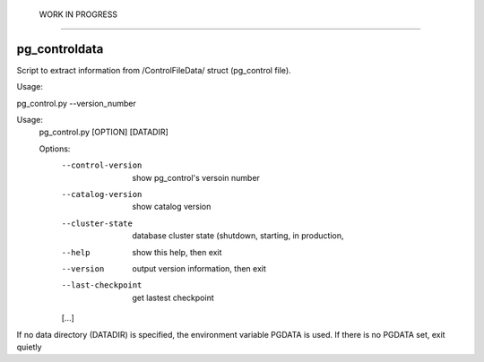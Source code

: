  WORK IN PROGRESS  
===================

pg_controldata
--------------

Script to extract information from /ControlFileData/ struct (pg_control file).

Usage:

pg_control.py --version_number

Usage:
  pg_control.py [OPTION] [DATADIR]

  Options:
    --control-version    show pg_control's versoin number
    --catalog-version    show catalog version
    --cluster-state      database cluster state (shutdown, starting, in production,
    --help               show this help, then exit
    --version            output version information, then exit
    --last-checkpoint    get lastest checkpoint
    [...]

If no data directory (DATADIR) is specified, the environment variable PGDATA
is used. If there is no PGDATA set, exit quietly
